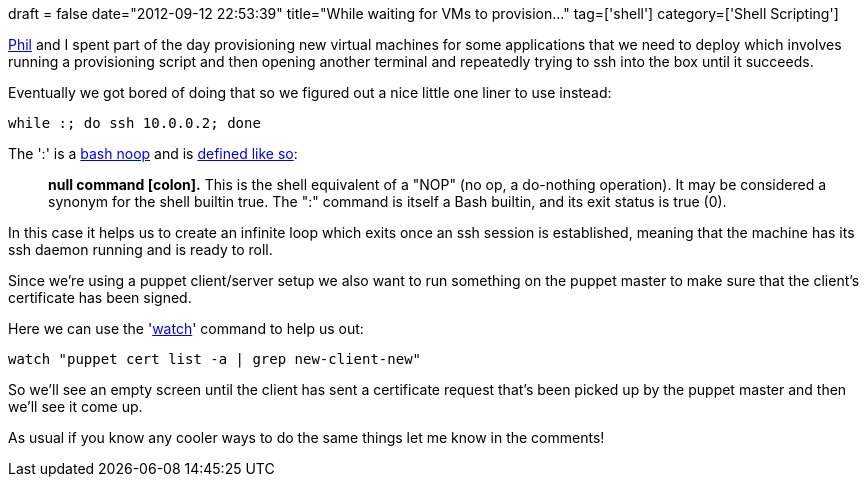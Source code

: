 +++
draft = false
date="2012-09-12 22:53:39"
title="While waiting for VMs to provision..."
tag=['shell']
category=['Shell Scripting']
+++

https://twitter.com/philandstuff[Phil] and I spent part of the day provisioning new virtual machines for some applications that we need to deploy which involves running a provisioning script and then opening another terminal and repeatedly trying to ssh into the box until it succeeds.

Eventually we got bored of doing that so we figured out a nice little one liner to use instead:

[source,text]
----

while :; do ssh 10.0.0.2; done
----

The ':' is a http://urchin.earth.li/~twic/Some_Bash_Scripting_Notes.html[bash noop] and is http://tldp.org/LDP/abs/html/special-chars.html[defined like so]:

____
*null command [colon].* This is the shell equivalent of a "NOP" (no op, a do-nothing operation). It may be considered a synonym for the shell builtin true. The ":" command is itself a Bash builtin, and its exit status is true (0).
____

In this case it helps us to create an infinite loop which exits once an ssh session is established, meaning that the machine has its ssh daemon running and is ready to roll.

Since we're using a puppet client/server setup we also want to run something on the puppet master to make sure that the client's certificate has been signed.

Here we can use the 'http://en.wikipedia.org/wiki/Watch_(Unix)[watch]' command to help us out:

[source,text]
----

watch "puppet cert list -a | grep new-client-new"
----

So we'll see an empty screen until the client has sent a certificate request that's been picked up by the puppet master and then we'll see it come up.

As usual if you know any cooler ways to do the same things let me know in the comments!
